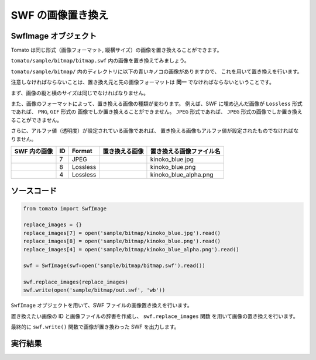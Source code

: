 ===================
SWF の画像置き換え
===================

SwfImage オブジェクト
---------------------

Tomato は同じ形式（画像フォーマット, 縦横サイズ）の画像を置き換えることができます。


``tomato/sample/bitmap/bitmap.swf`` 内の画像を置き換えてみましょう。

.. raw:: html

    <embed src="../swf/bitmap.swf" embed src="example.swf" type="application/x-shockwave-flash" width="240" height="266" />


``tomato/sample/bitmap/`` 内のディレクトリに以下の青いキノコの画像がありますので、
これを用いて置き換えを行います。

注意しなければならないことは、置き換え元と先の画像フォーマットは
**同一** でなければならないということです。

まず、画像の縦と横のサイズは同じでなければなりません。

また、画像のフォーマットによって、置き換える画像の種類が変わります。
例えば、SWF に埋め込んだ画像が ``Lossless`` 形式であれば、 ``PNG``, ``GIF`` 形式の
画像でしか置き換えることができません。
``JPEG`` 形式であれば、 ``JPEG`` 形式の画像でしか置き換えることができません。

さらに、アルファ値（透明度）が設定されている画像であれば、
置き換える画像もアルファ値が設定されたものでなければなりません。

+---------------------------------+----+----------+-----------------------------------------+---------------------------+
| SWF 内の画像                    | ID | Format   |  置き換える画像                         | 置き換える画像ファイル名  |
+=================================+====+==========+=========================================+===========================+
| .. image:: img/bitmap_7.jpg     | 7  | JPEG     | .. image:: img/kinoko_blue.jpg          | kinoko_blue.jpg           |
+---------------------------------+----+----------+-----------------------------------------+---------------------------+
| .. image:: img/bitmap_8.png     | 8  | Lossless | .. image:: img/kinoko_blue.png          | kinoko_blue.png           |
+---------------------------------+----+----------+-----------------------------------------+---------------------------+
| .. image:: img/bitmap_4.png     | 4  | Lossless | .. image:: img/kinoko_blue_alpha.png    | kinoko_blue_alpha.png     |
+---------------------------------+----+----------+-----------------------------------------+---------------------------+


ソースコード
--------------

.. code-block:: python

    from tomato import SwfImage

    replace_images = {}
    replace_images[7] = open('sample/bitmap/kinoko_blue.jpg').read()
    replace_images[8] = open('sample/bitmap/kinoko_blue.png').read()
    replace_images[4] = open('sample/bitmap/kinoko_blue_alpha.png').read()

    swf = SwfImage(swf=open('sample/bitmap/bitmap.swf').read())

    swf.replace_images(replace_images)
    swf.write(open('sample/bitmap/out.swf', 'wb'))


``SwfImage`` オブジェクトを用いて、SWF ファイルの画像置き換えを行います。

置き換えたい画像の ID と画像ファイルの辞書を作成し、 ``swf.replace_images`` 関数
を用いて画像の置き換えを行います。

最終的に ``swf.write()`` 関数で画像が置き換わった SWF を出力します。


実行結果
----------
.. raw:: html

    <embed src="../swf/bitmap_out.swf" embed src="example.swf" type="application/x-shockwave-flash" width="240" height="266" />



